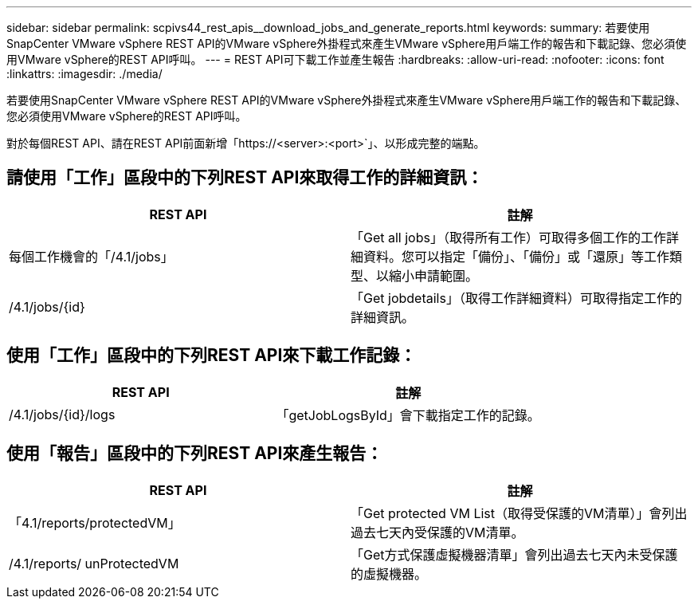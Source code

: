 ---
sidebar: sidebar 
permalink: scpivs44_rest_apis__download_jobs_and_generate_reports.html 
keywords:  
summary: 若要使用SnapCenter VMware vSphere REST API的VMware vSphere外掛程式來產生VMware vSphere用戶端工作的報告和下載記錄、您必須使用VMware vSphere的REST API呼叫。 
---
= REST API可下載工作並產生報告
:hardbreaks:
:allow-uri-read: 
:nofooter: 
:icons: font
:linkattrs: 
:imagesdir: ./media/


[role="lead"]
若要使用SnapCenter VMware vSphere REST API的VMware vSphere外掛程式來產生VMware vSphere用戶端工作的報告和下載記錄、您必須使用VMware vSphere的REST API呼叫。

對於每個REST API、請在REST API前面新增「https://<server>:<port>`」、以形成完整的端點。



== 請使用「工作」區段中的下列REST API來取得工作的詳細資訊：

|===
| REST API | 註解 


| 每個工作機會的「/4.1/jobs」 | 「Get all jobs」（取得所有工作）可取得多個工作的工作詳細資料。您可以指定「備份」、「備份」或「還原」等工作類型、以縮小申請範圍。 


| /4.1/jobs/{id} | 「Get jobdetails」（取得工作詳細資料）可取得指定工作的詳細資訊。 
|===


== 使用「工作」區段中的下列REST API來下載工作記錄：

|===
| REST API | 註解 


| /4.1/jobs/{id}/logs | 「getJobLogsById」會下載指定工作的記錄。 
|===


== 使用「報告」區段中的下列REST API來產生報告：

|===
| REST API | 註解 


| 「4.1/reports/protectedVM」 | 「Get protected VM List（取得受保護的VM清單）」會列出過去七天內受保護的VM清單。 


| /4.1/reports/ unProtectedVM | 「Get方式保護虛擬機器清單」會列出過去七天內未受保護的虛擬機器。 
|===
